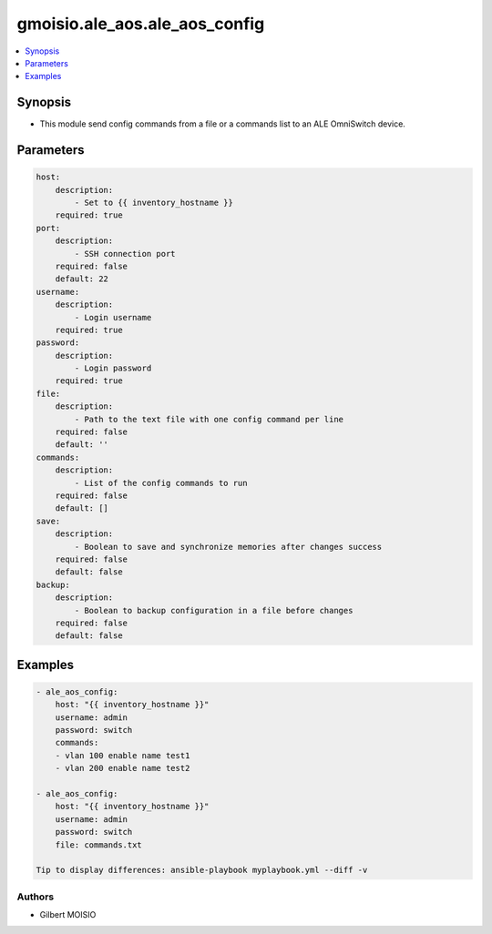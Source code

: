 ******************************
gmoisio.ale_aos.ale_aos_config
******************************

.. contents::
    :local:
    :depth: 1


Synopsis
--------
- This module send config commands from a file or a commands list to an ALE OmniSwitch device.

Parameters
----------
.. code-block:: yaml

    host:
        description:
            - Set to {{ inventory_hostname }}
        required: true
    port:
        description:
            - SSH connection port
        required: false
        default: 22
    username:
        description:
            - Login username
        required: true
    password:
        description:
            - Login password
        required: true
    file:
        description:
            - Path to the text file with one config command per line
        required: false
        default: ''
    commands:
        description:
            - List of the config commands to run
        required: false
        default: []
    save:
        description:
            - Boolean to save and synchronize memories after changes success
        required: false
        default: false
    backup:
        description:
            - Boolean to backup configuration in a file before changes
        required: false
        default: false


Examples
--------
.. code-block:: yaml

    - ale_aos_config: 
        host: "{{ inventory_hostname }}"
        username: admin
        password: switch
        commands:
        - vlan 100 enable name test1
        - vlan 200 enable name test2

    - ale_aos_config: 
        host: "{{ inventory_hostname }}"
        username: admin
        password: switch
        file: commands.txt

    Tip to display differences: ansible-playbook myplaybook.yml --diff -v


Authors
~~~~~~~

- Gilbert MOISIO